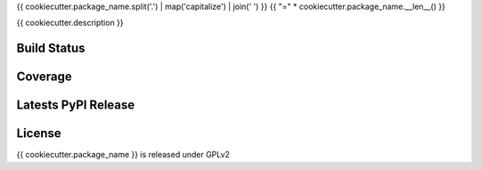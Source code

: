 {{ cookiecutter.package_name.split('.') | map('capitalize') | join(' ') }}
{{ "=" * cookiecutter.package_name.__len__() }}

{{ cookiecutter.description }}

Build Status
------------

.. image:: https://travis-ci.org/seantis/{{ cookiecutter.package_name }}.png
  :target: https://travis-ci.org/seantis/{{ cookiecutter.package_name }}
  :alt: Build Status

Coverage
--------

.. image:: https://coveralls.io/repos/seantis/{{ cookiecutter.package_name }}/badge.png?branch=master
  :target: https://coveralls.io/r/seantis/{{ cookiecutter.package_name }}?branch=master
  :alt: Project Coverage

Latests PyPI Release
--------------------
.. image:: https://pypip.in/v/{{ cookiecutter.package_name }}/badge.png
  :target: https://crate.io/packages/{{ cookiecutter.package_name }}
  :alt: Latest PyPI Release

License
-------
{{ cookiecutter.package_name }} is released under GPLv2
